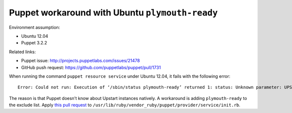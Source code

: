 .. meta::
    :tags: puppet, ubuntu, plymouth-ready, upstart

################################################
Puppet workaround with Ubuntu ``plymouth-ready``
################################################

Environment assumption:

*   Ubuntu 12.04
*   Puppet 3.2.2

Related links:

*   Puppet issue: http://projects.puppetlabs.com/issues/21478
*   GitHub push request: https://github.com/puppetlabs/puppet/pull/1731

When running the command ``puppet resource service`` under Ubuntu 12.04, it fails with the following error::

    Error: Could not run: Execution of ‘/sbin/status plymouth-ready’ returned 1: status: Unknown parameter: UPSTART_EVENTS

The reason is that Puppet doesn’t know about Upstart instances natively.  A workaround is adding ``plymouth-ready`` to the exclude list.  Apply `this pull request`__ to ``/usr/lib/ruby/vendor_ruby/puppet/provider/service/init.rb``.

__ https://github.com/puppetlabs/puppet/pull/1731
